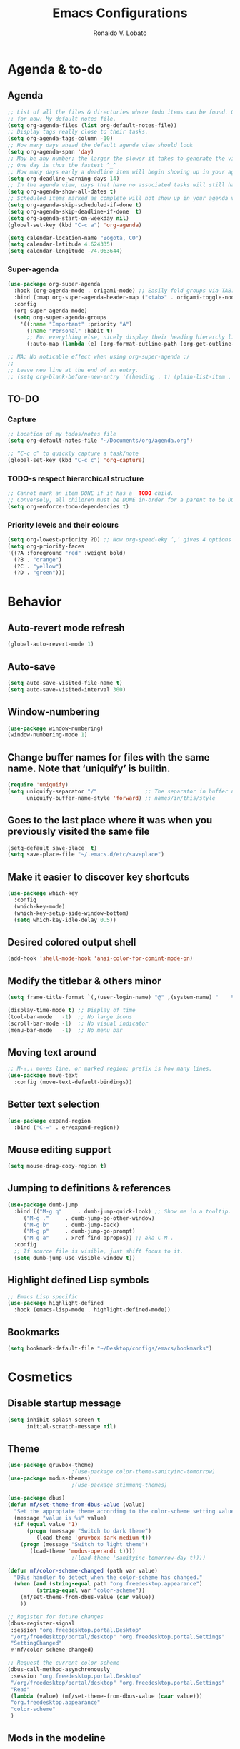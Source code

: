 #+TITLE: Emacs Configurations
#+AUTHOR: Ronaldo V. Lobato
#+EMAIL: vieira.lobato@gmail.com
#+OPTIONS: toc:nil num:nil

* Agenda & to-do
** Agenda

#+BEGIN_SRC emacs-lisp
;; List of all the files & directories where todo items can be found. Only one
;; for now: My default notes file.
(setq org-agenda-files (list org-default-notes-file))
;; Display tags really close to their tasks.
(setq org-agenda-tags-column -10)
;; How many days ahead the default agenda view should look
(setq org-agenda-span 'day)
;; May be any number; the larger the slower it takes to generate the view.
;; One day is thus the fastest ^_^
;; How many days early a deadline item will begin showing up in your agenda list.
(setq org-deadline-warning-days 14)
;; In the agenda view, days that have no associated tasks will still have a line showing the date.
(setq org-agenda-show-all-dates t)
;; Scheduled items marked as complete will not show up in your agenda view.
(setq org-agenda-skip-scheduled-if-done t)
(setq org-agenda-skip-deadline-if-done  t)
(setq org-agenda-start-on-weekday nil)
(global-set-key (kbd "C-c a") 'org-agenda)

(setq calendar-location-name "Bogota, CO")
(setq calendar-latitude 4.624335)
(setq calendar-longitude -74.063644)
#+END_SRC

*** Super-agenda

#+BEGIN_SRC emacs-lisp
(use-package org-super-agenda
  :hook (org-agenda-mode . origami-mode) ;; Easily fold groups via TAB.
  :bind (:map org-super-agenda-header-map ("<tab>" . origami-toggle-node))
  :config
  (org-super-agenda-mode)
  (setq org-super-agenda-groups
	'((:name "Important" :priority "A")
	  (:name "Personal" :habit t)
	  ;; For everything else, nicely display their heading hierarchy list.
	  (:auto-map (lambda (e) (org-format-outline-path (org-get-outline-path)))))))

;; MA: No noticable effect when using org-super-agenda :/
;;
;; Leave new line at the end of an entry.
;; (setq org-blank-before-new-entry '((heading . t) (plain-list-item . t)))
#+END_SRC

** TO-DO

*** Capture

#+BEGIN_SRC emacs-lisp
;; Location of my todos/notes file
(setq org-default-notes-file "~/Documents/org/agenda.org")

;; “C-c c” to quickly capture a task/note
(global-set-key (kbd "C-c c") 'org-capture)
#+END_SRC

*** TODO-s respect hierarchical structure

#+BEGIN_SRC emacs-lisp
;; Cannot mark an item DONE if it has a  TODO child.
;; Conversely, all children must be DONE in-order for a parent to be DONE.
(setq org-enforce-todo-dependencies t)
#+END_SRC

*** Priority levels and their colours

#+begin_src emacs-lisp
(setq org-lowest-priority ?D) ;; Now org-speed-eky ‘,’ gives 4 options
(setq org-priority-faces
'((?A :foreground "red" :weight bold)
  (?B . "orange")
  (?C . "yellow")
  (?D . "green")))
#+end_src

* Behavior
** Auto-revert mode refresh

#+BEGIN_SRC emacs-lisp
(global-auto-revert-mode 1)
#+END_SRC

** Auto-save

#+BEGIN_SRC emacs-lisp
(setq auto-save-visited-file-name t)
(setq auto-save-visited-interval 300)
#+END_SRC

** Window-numbering

#+BEGIN_SRC emacs-lisp
(use-package window-numbering)
(window-numbering-mode 1)
#+END_SRC

** Change buffer names for files with the same name. Note that ‘uniquify’ is builtin.

#+BEGIN_SRC emacs-lisp
(require 'uniquify)
(setq uniquify-separator "/"               ;; The separator in buffer names.
      uniquify-buffer-name-style 'forward) ;; names/in/this/style
#+END_SRC

** Goes to the last place where it was when you previously visited the same file

#+BEGIN_SRC emacs-lisp
(setq-default save-place  t)
(setq save-place-file "~/.emacs.d/etc/saveplace")
#+END_SRC

** Make it easier to discover key shortcuts

#+BEGIN_SRC emacs-lisp
(use-package which-key
  :config
  (which-key-mode)
  (which-key-setup-side-window-bottom)
  (setq which-key-idle-delay 0.5))
#+END_SRC

** Desired colored output shell

#+BEGIN_SRC emacs-lisp
(add-hook 'shell-mode-hook 'ansi-color-for-comint-mode-on)
#+END_SRC

** Modify the titlebar & others minor

#+BEGIN_SRC emacs-lisp
(setq frame-title-format `(,(user-login-name) "@" ,(system-name) "    %f"))
#+END_SRC

#+BEGIN_SRC emacs-lisp
(display-time-mode t) ;; Display of time
(tool-bar-mode   -1)  ;; No large icons
(scroll-bar-mode -1)  ;; No visual indicator
(menu-bar-mode   -1)  ;; No menu bar
#+END_SRC

** Moving text around

#+BEGIN_SRC emacs-lisp
;; M-↑,↓ moves line, or marked region; prefix is how many lines.
(use-package move-text
  :config (move-text-default-bindings))
#+END_SRC

** Better text selection

#+BEGIN_SRC emacs-lisp
(use-package expand-region
  :bind ("C-=" . er/expand-region))
#+END_SRC

** Mouse editing support

#+BEGIN_SRC emacs-lisp
(setq mouse-drag-copy-region t)
#+END_SRC

** Jumping to definitions & references

#+BEGIN_SRC emacs-lisp
(use-package dumb-jump
  :bind (("M-g q"     . dumb-jump-quick-look) ;; Show me in a tooltip.
	 ("M-g ."     . dumb-jump-go-other-window)
	 ("M-g b"     . dumb-jump-back)
	 ("M-g p"     . dumb-jump-go-prompt)
	 ("M-g a"     . xref-find-apropos)) ;; aka C-M-.
  :config
  ;; If source file is visible, just shift focus to it.
  (setq dumb-jump-use-visible-window t))
#+END_SRC

** Highlight defined Lisp symbols

#+BEGIN_SRC emacs-lisp
;; Emacs Lisp specific
(use-package highlight-defined
  :hook (emacs-lisp-mode . highlight-defined-mode))
#+END_SRC

** Bookmarks

#+begin_src emacs-lisp
(setq bookmark-default-file "~/Desktop/configs/emacs/bookmarks")
#+end_src

* Cosmetics

** Disable startup message

#+BEGIN_SRC emacs-lisp
(setq inhibit-splash-screen t
      initial-scratch-message nil)
#+END_SRC

** Theme

#+BEGIN_SRC emacs-lisp
(use-package gruvbox-theme)
					;(use-package color-theme-sanityinc-tomorrow)
(use-package modus-themes)
					;(use-package stimmung-themes)

(use-package dbus)
(defun mf/set-theme-from-dbus-value (value)
  "Set the appropiate theme according to the color-scheme setting value."
  (message "value is %s" value)
  (if (equal value '1)
      (progn (message "Switch to dark theme")
	     (load-theme 'gruvbox-dark-medium t))
    (progn (message "Switch to light theme")
	   (load-theme 'modus-operandi t))))
					;(load-theme 'sanityinc-tomorrow-day t))))

(defun mf/color-scheme-changed (path var value)
  "DBus handler to detect when the color-scheme has changed."
  (when (and (string-equal path "org.freedesktop.appearance")
	     (string-equal var "color-scheme"))
    (mf/set-theme-from-dbus-value (car value))
    ))

;; Register for future changes
(dbus-register-signal
 :session "org.freedesktop.portal.Desktop"
 "/org/freedesktop/portal/desktop" "org.freedesktop.portal.Settings"
 "SettingChanged"
 #'mf/color-scheme-changed)

;; Request the current color-scheme
(dbus-call-method-asynchronously
 :session "org.freedesktop.portal.Desktop"
 "/org/freedesktop/portal/desktop" "org.freedesktop.portal.Settings"
 "Read"
 (lambda (value) (mf/set-theme-from-dbus-value (caar value)))
 "org.freedesktop.appearance"
 "color-scheme"
 )
#+End_SRC

** Mods in the modeline

#+BEGIN_SRC emacs-lisp
(use-package mood-line
  :config
  (mood-line-mode t))
#+END_SRC

** Flashing when something goes wrong

 #+BEGIN_SRC emacs-lisp
 (setq visible-bell 1)
 (blink-cursor-mode 1)
 #+END_SRC

** Dimming unused windows

#+BEGIN_SRC emacs-lisp
(use-package dimmer
  :config (dimmer-mode))
#+END_SRC

** Highlight matching ‘parenthesis’

#+BEGIN_SRC emacs-lisp
(setq show-paren-delay  0)
(setq show-paren-style 'mixed)
(show-paren-mode)
#+END_SRC

** Rainbow-mode

#+BEGIN_SRC emacs-lisp
(use-package rainbow-mode)
#+END_SRC

** Rainbow delimiters

#+BEGIN_SRC emacs-lisp
(use-package rainbow-delimiters
  :hook ((org-mode prog-mode text-mode) . rainbow-delimiters-mode))
#+END_SRC

** Unique highlighting to identifiers

#+BEGIN_SRC emacs-lisp
(use-package color-identifiers-mode
  :config (global-color-identifiers-mode))
;; Sometimes just invoke: M-x color-identifiers:refresh
(run-with-idle-timer 5 t 'color-identifiers:refresh)
#+END_SRC

** Visual line mode

#+BEGIN_SRC emacs-lisp
;; Bent arrows at the end and start of long lines.
(setq visual-line-fringe-indicators '(left-curly-arrow right-curly-arrow))
(global-visual-line-mode 1)
#+END_SRC

* Git

** auto-commit

#+begin_src emacs-lisp
(use-package git-auto-commit-mode)
#+end_src

** Magit

#+BEGIN_SRC emacs-lisp
(use-package magit
  :bind
  ("C-x g" . magit-status)
  ("C-c m" . magit-blame)
  :config (magit-add-section-hook 'magit-status-sections-hook
				    'magit-insert-unpushed-to-upstream
				    'magit-insert-unpushed-to-upstream-or-recent
				    'replace))
#+END_SRC

* Personal information

#+BEGIN_SRC emacs-lisp
(setq user-full-name "Ronaldo V. Lobato"
      user-mail-address "vieira.lobato@gmail.com")
#+END_SRC

* Spelling
** Cleaning-up any accidental trailing white-space

#+BEGIN_SRC emacs-lisp
(add-hook 'before-save-hook 'whitespace-cleanup)
#+END_SRC

** Word Completion

*** Company

**** configs

#+BEGIN_SRC emacs-lisp
(use-package company
  :config
  (global-company-mode 1)
  (setq ;; Only 3 letters required for completion to activate.
   company-minimum-prefix-length 3
   ;; Search other buffers for compleition candidates
   ;; company-dabbrev-other-buffers t
   ;; company-dabbrev-code-other-buffers t
   ;; Show candidates according to importance, then case, then in-buffer frequency
   company-transformers '(company-sort-by-backend-importance
			  company-sort-prefer-same-case-prefix
			  company-sort-by-occurrence)
   ;; Flushright any annotations for a compleition;
   ;; e.g., the description of what a snippet template word expands into.
   company-tooltip-align-annotations t
   ;; Allow (lengthy) numbers to be eligible for completion.
   company-complete-number t
   ;; M-⟪num⟫ to select an option according to its number.
   company-show-numbers t
   ;; Show 10 items in a tooltip; scrollbar otherwise or C-s ^_^
   company-tooltip-limit 10
   ;; Edge of the completion list cycles around.
   company-selection-wrap-around t
   ;; Do not downcase completions by default.
   company-dabbrev-downcase 0 ; nil
   ;; Even if I write something with the ‘wrong’ case,
   ;; provide the ‘correct’ casing.
   company-dabbrev-ignore-case nil
   ;; Immediately activate completion.
   company-idle-delay 0)
  ;; Use C-/ to manually start company mode at point. C-/ is used by undo-tree.
  ;; Override all minor modes that use C-/; bind-key* is discussed below.
  (bind-key* "C-/" #'company-manual-begin)
  ;; Bindings when the company list is active.
  :bind (:map company-active-map
	      ("C-d" . company-show-doc-buffer) ;; In new temp buffer
	      ("<tab>" . company-complete-selection)
	      ;; Use C-n,p for navigation in addition to M-n,p
	      ("C-n" . (lambda () (interactive) (company-complete-common-or-cycle 1)))
	      ("C-p" . (lambda () (interactive) (company-complete-common-or-cycle -1)))))
;; It's so fast that we don't need a key-binding to start it!
#+END_SRC

**** company quickhelp

#+BEGIN_SRC emacs-lisp
(use-package company-quickhelp
  :config
  (setq company-quickhelp-delay 1))
  (company-quickhelp-mode)
#+END_SRC

**** company-suggest

##+begin_src emacs-lisp
(use-package company-suggest)
(setq company-suggest-complete-sentence t)
(add-to-list 'company-backends 'company-suggest-google)
(add-to-list 'company-backends 'company-suggest-wiktionary)
#+end_src

**** Company-web

#+begin_src emacs-lisp
  (require 'company)
  (use-package company-web)
  (require 'company-web)                          ; load company mode html backend
#+end_src

**** Company-math

#+begin_src emacs-lisp
(use-package company-math)
;; global activation of the unicode symbol completion
(add-to-list 'company-backends 'company-math-symbols-unicode)
(use-package math-symbol-lists)
#+end_src

**** Company-AUCTeX

#+begin_src emacs-lisp
(use-package company-auctex)
(require 'company-auctex)
(company-auctex-init)
#+end_src

**** Company-c-headers

#+begin_src emacs-lisp
(use-package company-c-headers)
(add-to-list 'company-backends 'company-c-headers)
#+end_src

** Yasnippet

#+BEGIN_SRC emacs-lisp
(use-package yasnippet
  :init (yas-global-mode 1))
#+END_SRC

** Emacs-langtool

#+BEGIN_SRC emacs-lisp
(use-package langtool
  :bind
  ("C-c l" . langtool-check)
  ("C-c d l" . langtool-check-done)
  :custom
  (langtool-java-classpath
   "/usr/share/languagetool:/usr/share/java/languagetool/*"))
#+END_SRC

** Word Wrapping

#+BEGIN_SRC emacs-lisp
(dolist (hook '(text-mode-hook latex-mode-hook tex-mode-hook))
  (add-hook hook (lambda () (set-fill-column 70))))
(dolist (hook '(python-mode-hook prog-mode-hook list-mode-hook))
  (add-hook hook (lambda () (set-fill-column 70))))
(add-hook 'text-mode-hook 'turn-on-auto-fill)
(add-hook 'org-mode-hook 'turn-on-auto-fill)
#+END_SRC

** Flyspell mode

#+BEGIN_SRC emacs-lisp
(use-package flyspell
  :hook (
	 ((org-mode text-mode) . flyspell-mode)
	 ((prog-mode c-mode-hook emacs-lisp-mode-hook) . flyspell-prog-mode)
	 )
  )
#+END_SRC

** Guess-language

   #+begin_src emacs-lisp
(use-package guess-language
  :hook ((text-mode TeX-mode web-mode) . guess-language-mode)

  :config
  (setq guess-language-langcodes
	'((en . ("en_US" "English"))
	  (pt . ("pt_BR" "Portuguese"))
	  (es . ("es" "Spanish"))
	  )
	guess-language-languages '(en pt es)
	guess-language-min-paragraph-length 20)
  )
   #+end_src

** Synosaurus

#+BEGIN_SRC emacs-lisp
(use-package synosaurus
  :init    (synosaurus-mode)
  :config  (setq synosaurus-choose-method 'popup) ;; 'ido is default.
	   (global-set-key (kbd "M-#") 'synosaurus-choose-and-replace))
#+END_SRC

** Wordnet as a dictionary via the wordnut

#+begin_src emacs-lisp
(use-package wordnut
 :bind ("M-!" . wordnut-lookup-current-word))
#+end_src

** Write-good

#+BEGIN_SRC emacs-lisp
(use-package writegood-mode
  ;; Load this whenver I'm composing prose.
  :hook (text-mode org-mode)
  ;; Some additional weasel words.
  :config
  (--map (push it writegood-weasel-words)
	 '("some" "simple" "simply" "easy" "often" "easily" "probably"
	   "clearly"               ;; Is the premise undeniably true?
	   "experience shows"      ;; Whose? What kind? How does it do so?
	   "may have"              ;; It may also have not!
	   "it turns out that")))  ;; How does it turn out so?
	   ;; ↯ What is the evidence of highighted phrase? ↯
#+END_SRC

** Define word

#+BEGIN_SRC emacs-lisp
(use-package define-word)
#+END_SRC

** Placeholder Text

#+BEGIN_SRC emacs-lisp
(use-package lorem-ipsum :defer t)
#+END_SRC

** Google translate

#+BEGIN_SRC emacs-lisp
(use-package google-translate
 :defer t
 :config
   (global-set-key "\C-ct" 'google-translate-at-point))
#+END_SRC

** speed-type

      #+begin_src emacs-lisp
(use-package speed-type)
      #+end_src

* Frameworks & libraries
** Async

#+BEGIN_SRC emacs-lisp
(use-package async)
(autoload 'dired-async-mode "dired-async.el" nil t)
(dired-async-mode 1)
(async-bytecomp-package-mode 1)
#+END_SRC

*** ob-async

#+begin_src emacs-lisp
(use-package ob-async)
#+end_src

** Dired

#+BEGIN_SRC emacs-lisp
(use-package dired-subtree
  :bind (:map dired-mode-map
	      ("i" . dired-subtree-toggle)))
#+END_SRC

#+BEGIN_SRC emacs-lisp
(use-package dired-collapse
  :hook (dired-mode . dired-collapse-mode))
#+END_SRC

#+BEGIN_SRC emacs-lisp
(use-package dired-filter
  :hook (dired-mode . (lambda () (dired-filter-group-mode)
				 (dired-filter-by-garbage)))
  :custom
    (dired-garbage-files-regexp
      "\\(?:\\.\\(?:aux\\|bak\\|dvi\\|log\\|orig\\|rej\\|toc\\|out\\)\\)\\'")
    (dired-filter-group-saved-groups
      '(("default"
	 ("Org"    (extension "org"))
	 ("Executables" (exexutable))
	 ("Directories" (directory))
	 ("PDF"    (extension "pdf"))
	 ("LaTeX"  (extension "tex" "bib"))
	 ("Images" (extension "png"))
	 ("Code"   (extension "hs" "agda" "lagda"))
	 ("Archives"(extension "zip" "rar" "gz" "bz2" "tar"))))))
#+END_SRC

** Having a workspace manager in Emacs

#+begin_src emacs-lisp
(use-package perspective
  :defer t
  :config ;; Activate it.
	  (persp-mode)
	  ;; In the modeline, tell me which workspace I'm in.
	  (persp-turn-on-modestring))
#+end_src

** Helm
*** General

#+BEGIN_SRC emacs-lisp
(use-package helm
 :init (helm-mode t)
 :bind (("M-x"     . helm-M-x)
	("C-x C-f" . helm-find-files)
	("C-x b"   . helm-mini)     ;; See buffers & recent files; more useful.
	("C-x r b" . helm-filtered-bookmarks)
	("C-x C-r" . helm-recentf)  ;; Search for recently edited files
	("C-c i"   . helm-imenu)
	("C-h a"   . helm-apropos)
	;; Look at what was cut recently & paste it in.
	("M-y" . helm-show-kill-ring)

	:map helm-map
	;; We can list ‘actions’ on the currently selected item by C-z.
	("C-z" . helm-select-action)
	;; Let's keep tab-completetion anyhow.
	("TAB"   . helm-execute-persistent-action)
	("<tab>" . helm-execute-persistent-action)))
#+END_SRC

*** Current buffers, recent files, and bookmarks

#+BEGIN_SRC emacs-lisp
(setq helm-mini-default-sources '(helm-source-buffers-list
				    helm-source-recentf
				    helm-source-bookmarks
				    helm-source-bookmark-set
				    helm-source-buffer-not-found))
#+END_SRC

*** helm-lsp

#+BEGIN_SRC emacs-lisp
(use-package helm-lsp
  :config
  (define-key lsp-mode-map [remap xref-find-apropos] #'helm-lsp-workspace-symbol))
#+END_SRC

*** helm-swoop

#+BEGIN_SRC emacs-lisp
(use-package helm-swoop
  :bind  (("C-s"     . 'helm-swoop)           ;; search current buffer
	  ("C-M-s"   . 'helm-multi-swoop-all) ;; Search all buffer
	  ;; Go back to last position where ‘helm-swoop’ was called
	  ("C-S-s" . 'helm-swoop-back-to-last-point))
  :custom (helm-swoop-speed-or-color nil "Give up colour for speed.")
	  (helm-swoop-split-with-multiple-windows nil "Do not split window inside the current window."))
#+END_SRC

*** helm-company

#+BEGIN_SRC emacs-lisp
(use-package helm-company)
(eval-after-load 'company
  '(progn
     (define-key company-mode-map (kbd "C-:") 'helm-company)
     (define-key company-active-map (kbd "C-:") 'helm-company)))
#+END_SRC

*** helm-org

#+begin_src emacs-lisp
(use-package helm-org) ;; Helm for org headlines and keywords completion.
(add-to-list 'helm-completing-read-handlers-alist
	     '(org-set-tags-command . helm-org-completing-read-tags))
#+end_src

*** helm-css

#+begin_src emacs-lisp
(use-package helm-css-scss)
(require 'helm-css-scss)
#+end_src

*** helm-sage

#+begin_src emacs-lisp
(use-package helm-sage)
(eval-after-load "sage-shell-mode"
  '(sage-shell:define-keys sage-shell-mode-map
     "C-c C-i"  'helm-sage-complete
     "C-c C-h"  'helm-sage-describe-object-at-point
     "M-r"      'helm-sage-command-history
     "C-c o"    'helm-sage-output-history))
#+end_src

** Hydra

#+begin_src emacs-lisp
(use-package hydra)
(use-package pretty-hydra)
#+end_src

** Markdown-mode

#+begin_src emacs-lisp
(use-package markdown-mode
  :mode ("README\\.md\\'" . gfm-mode)
  :init (setq markdown-command "multimarkdown"))
(setq markdown-command "pandoc")
#+end_src

** PKGBUILD-mode

#+begin_src emacs-lisp
(use-package pkgbuild-mode)

(autoload 'pkgbuild-mode "pkgbuild-mode.el" "PKGBUILD mode." t)
(setq auto-mode-alist (append '(("/PKGBUILD$" . pkgbuild-mode))
			      auto-mode-alist))
#+end_src

** PO mode

   #+begin_src emacs-lisp
(setq auto-mode-alist
      (cons '("\\.po\\'\\|\\.po\\." . po-mode) auto-mode-alist))
(autoload 'po-mode "po-mode" "Major mode for translators to edit PO files" t)
#+end_src

** Projectile

#+BEGIN_SRC emacs-lisp
(use-package projectile)
(projectile-mode +1)
(define-key projectile-mode-map (kbd "s-p") 'projectile-command-map)
(define-key projectile-mode-map (kbd "C-c p") 'projectile-command-map)
#+END_SRC

** Ripgrep

#+BEGIN_SRC emacs-lisp
(use-package rg
  :config
  (global-set-key (kbd "M-s g") 'rg)
  (global-set-key (kbd "M-s d") 'rg-dwim))
(use-package helm-rg)
#+END_SRC

** Bufler

#+begin_src emacs-lisp
(use-package bufler)
#+end_src

** treemacs

#+begin_src emacs-lisp
(use-package treemacs
  :ensure t
  :defer t
  :init
  (with-eval-after-load 'winum
    (define-key winum-keymap (kbd "M-0") #'treemacs-select-window))
  :config
  (progn
    (setq treemacs-collapse-dirs                   (if treemacs-python-executable 3 0)
	  treemacs-deferred-git-apply-delay        0.5
	  treemacs-directory-name-transformer      #'identity
	  treemacs-display-in-side-window          t
	  treemacs-eldoc-display                   'simple
	  treemacs-file-event-delay                5000
	  treemacs-file-extension-regex            treemacs-last-period-regex-value
	  treemacs-file-follow-delay               0.2
	  treemacs-file-name-transformer           #'identity
	  treemacs-follow-after-init               t
	  treemacs-expand-after-init               t
	  treemacs-find-workspace-method           'find-for-file-or-pick-first
	  treemacs-git-command-pipe                ""
	  treemacs-goto-tag-strategy               'refetch-index
	  treemacs-header-scroll-indicators        '(nil . "^^^^^^")'
	  treemacs-hide-dot-git-directory          t
	  treemacs-indentation                     2
	  treemacs-indentation-string              " "
	  treemacs-is-never-other-window           nil
	  treemacs-max-git-entries                 5000
	  treemacs-missing-project-action          'ask
	  treemacs-move-forward-on-expand          nil
	  treemacs-no-png-images                   nil
	  treemacs-no-delete-other-windows         t
	  treemacs-project-follow-cleanup          nil
	  treemacs-persist-file                    (expand-file-name ".cache/treemacs-persist" user-emacs-directory)
	  treemacs-position                        'left
	  treemacs-read-string-input               'from-child-frame
	  treemacs-recenter-distance               0.1
	  treemacs-recenter-after-file-follow      nil
	  treemacs-recenter-after-tag-follow       nil
	  treemacs-recenter-after-project-jump     'always
	  treemacs-recenter-after-project-expand   'on-distance
	  treemacs-litter-directories              '("/node_modules" "/.venv" "/.cask")
	  treemacs-show-cursor                     nil
	  treemacs-show-hidden-files               t
	  treemacs-silent-filewatch                nil
	  treemacs-silent-refresh                  nil
	  treemacs-sorting                         'alphabetic-asc
	  treemacs-select-when-already-in-treemacs 'move-back
	  treemacs-space-between-root-nodes        t
	  treemacs-tag-follow-cleanup              t
	  treemacs-tag-follow-delay                1.5
	  treemacs-text-scale                      nil
	  treemacs-user-mode-line-format           nil
	  treemacs-user-header-line-format         nil
	  treemacs-wide-toggle-width               70
	  treemacs-width                           35
	  treemacs-width-increment                 1
	  treemacs-width-is-initially-locked       t
	  treemacs-workspace-switch-cleanup        nil)

    ;; The default width and height of the icons is 22 pixels. If you are
    ;; using a Hi-DPI display, uncomment this to double the icon size.
    ;;(treemacs-resize-icons 44)

    (treemacs-follow-mode t)
    (treemacs-filewatch-mode t)
    (treemacs-fringe-indicator-mode 'always)
    (when treemacs-python-executable
      (treemacs-git-commit-diff-mode t))

    (pcase (cons (not (null (executable-find "git")))
		 (not (null treemacs-python-executable)))
      (`(t . t)
       (treemacs-git-mode 'deferred))
      (`(t . _)
       (treemacs-git-mode 'simple)))

    (treemacs-hide-gitignored-files-mode nil))
  :bind
  (:map global-map
	("M-0"       . treemacs-select-window)
	("C-x t 1"   . treemacs-delete-other-windows)
	("C-x t t"   . treemacs)
	("C-x t d"   . treemacs-select-directory)
	("C-x t B"   . treemacs-bookmark)
	("C-x t C-t" . treemacs-find-file)
	("C-x t M-t" . treemacs-find-tag)))

(use-package treemacs-evil
  :after (treemacs evil)
  :ensure t)

(use-package treemacs-projectile
  :after (treemacs projectile)
  :ensure t)

(use-package treemacs-icons-dired
  :hook (dired-mode . treemacs-icons-dired-enable-once)
  :ensure t)

(use-package treemacs-magit
  :after (treemacs magit)
  :ensure t)

(use-package treemacs-persp ;;treemacs-perspective if you use perspective.el vs. persp-mode
  :after (treemacs persp-mode) ;;or perspective vs. persp-mode
  :ensure t
  :config (treemacs-set-scope-type 'Perspectives))

(use-package treemacs-tab-bar ;;treemacs-tab-bar if you use tab-bar-mode
  :after (treemacs)
  :ensure t
  :config (treemacs-set-scope-type 'Tabs))
#+end_src

* Programming languages
** Adds spacing around operators

#+BEGIN_SRC emacs-lisp
(use-package electric-operator
:hook (c-mode . electric-operator-mode))
#+END_SRC

** C

#+BEGIN_SRC emacs-lisp
(defun c-lineup-arglist-tabs-only (ignored)
  "Line up argument lists by tabs, not spaces"
  (let* ((anchor (c-langelem-pos c-syntactic-element))
	   (column (c-langelem-2nd-pos c-syntactic-element))
	   (offset (- (1+ column) anchor))
	   (steps (floor offset c-basic-offset)))
    (* (max steps 1)
	 c-basic-offset)))

(add-hook 'c-mode-common-hook
	    (lambda ()
	      ;; Add kernel style
	      (c-add-style
	       "linux-tabs-only"
	       '("linux" (c-offsets-alist
			  (arglist-cont-nonempty
			   c-lineup-gcc-asm-reg
			   c-lineup-arglist-tabs-only))))))

(add-hook 'c-mode-hook (lambda ()
			   (setq indent-tabs-mode t)
			   (setq show-trailing-whitespace t)
			   (c-set-style "linux-tabs-only")))
#+END_SRC

** dap-mode

#+BEGIN_SRC emacs-lisp
(use-package dap-mode)
(add-hook 'dap-stopped-hook
	  (lambda (arg) (call-interactively #'dap-hydra)))
#+END_SRC

** Documentation pop-up on a completion

#+BEGIN_SRC emacs-lisp
(use-package company-quickhelp
 :config
   (setq company-quickhelp-delay 0.1)
   (company-quickhelp-mode))
#+END_SRC

** Eldoc

#+BEGIN_SRC emacs-lisp
(use-package eldoc
  :hook (emacs-lisp-mode . turn-on-eldoc-mode)
	(lisp-interaction-mode . turn-on-eldoc-mode)
	(haskell-mode . turn-on-haskell-doc-mode)
	(haskell-mode . turn-on-haskell-indent))
#+END_SRC

** Elisp

*** Disable silly docstring warnings when editing elisp

#+BEGIN_SRC emacs-lisp
(with-eval-after-load 'flycheck
(add-to-list 'flycheck-disabled-checkers 'emacs-lisp-checkdoc))
#+END_SRC

*** Matching parens

#+begin_src emacs-lisp
(add-hook 'emacs-lisp-mode-hook #'check-parens)
#+end_src

** Flycheck

#+BEGIN_SRC emacs-lisp
(use-package flycheck
  :init (global-flycheck-mode)
  :custom (flycheck-display-errors-delay .3))
					; evaluate diagnostics before "lsp is not a valid syntax check
(require 'lsp-diagnostics)
(lsp-diagnostics-flycheck-enable)
(flycheck-add-mode 'proselint 'latex-mode)
(flycheck-add-next-checker 'lsp 'proselint)
#+END_SRC

** GO

#+BEGIN_SRC emacs-lisp
(use-package go-mode
  :defer t
  :mode "\\*.go\\'"
  :init
  (add-hook 'before-save-hook 'gofmt-before-save)
  (local-set-key (kbd "M-.") 'godef-jump)
  (add-hook 'go-mode-hook (lambda ()
			      (set (make-local-variable 'company-backends) '(company-go))
			      (company-mode))))

(use-package company-go)
#+END_SRC

** HTML

#+BEGIN_SRC emacs-lisp
(use-package web-mode
  :defer t
  :mode ("\\.html\\'" "\\.jinja\\'")
  :config (setq web-mode-markup-indent-offset 2
		  web-mode-code-indent-offset 2))

(use-package emmet-mode
  :config (add-hook 'web-mode-hook 'emmet-mode))
#+END_SRC

** Julia

*** Julia-mode

#+begin_src emacs-lisp
(use-package julia-mode)
#+end_src

** lsp-mode

#+BEGIN_SRC emacs-lisp
  ;; set prefix for lsp-command-keymap (few alternatives - "C-l", "C-c l")
  (setq lsp-keymap-prefix "s-l")

  (use-package lsp-mode
    :hook (;; replace XXX-mode with concrete major-mode(e. g. python-mode)
	   ((prog-mode julia-mode org-mode ess-mode) . lsp)
	   ;; if you want which-key integration
	   (lsp-mode . lsp-enable-which-key-integration))
    :commands lsp)
#+END_SRC

#+begin_src emacs-lisp
  (use-package lsp-ltex
  :hook ((text-mode latex-mode org-mode) . (lambda ()
		       (require 'lsp-ltex)
		       (lsp))))  ; or lsp-deferred
#+end_src

** lsp-ui

#+BEGIN_SRC emacs-lisp
(use-package lsp-ui)
#+END_SRC

** lsp-ivy

#+begin_src emacs-lisp
(use-package lsp-ivy)
#+end_src

** lsp-julia

#+begin_src emacs-lisp
(use-package lsp-julia
  :config
  (setq lsp-julia-default-environment "~/.julia/environments/v1.7"))
#+end_src

** Python

*** Elpy

#+begin_src emacs-lisp
(use-package elpy
  :init
  (elpy-enable))
#+end_src

** Rust

#+BEGIN_SRC emacs-lisp
(use-package rustic)
#+END_SRC

** Jupyter

#+begin_src emacs-lisp
(use-package jupyter)
#+end_src

** R

#+begin_src emacs-lisp
(use-package ess)

;; R-internals manual
;;; ESS
(add-hook 'ess-mode-hook
      (lambda ()
	(ess-set-style 'C++ 'quiet)
	;; Because
	;;                                 DEF GNU BSD K&R C++
	;; ess-indent-level                  2   2   8   5   4
	;; ess-continued-statement-offset    2   2   8   5   4
	;; ess-brace-offset                  0   0  -8  -5  -4
	;; ess-arg-function-offset           2   4   0   0   0
	;; ess-expression-offset             4   2   8   5   4
	;; ess-else-offset                   0   0   0   0   0
	;; ess-close-brace-offset            0   0   0   0   0
	(add-hook 'local-write-file-hooks
	      (lambda ()
	    (ess-nuke-trailing-whitespace)))))
;;(setq ess-nuke-trailing-whitespace-p 'ask)
;; or even
(setq ess-nuke-trailing-whitespace-p t)
;; Perl
(add-hook 'perl-mode-hook
      (lambda () (setq perl-indent-level 4)))
#+end_src

#+begin_src emacs-lisp
(use-package poly-R)

(use-package poly-markdown)

(add-to-list 'auto-mode-alist '("\\.Rmd" . poly-markdown-mode))
#+end_src

** Sage

*** sage-shell-mode

#+begin_src emacs-lisp
(use-package sage-shell-mode
  :init
  (sage-shell:define-alias)
  :config
  (setq sage-shell:use-prompt-toolkit nil)
  :hook
  (sage-shell-mode-hook . eldoc-mode)
  (sage-shell:sage-mode-hook . eldoc-mode)
  (sage-shell-after-prompt-hook . sage-shell-view-mode)
  )
#+end_src

*** ob-sagemath

#+begin_src emacs-lisp
(use-package ob-sagemath
  :config
(setq org-babel-default-header-args:sage '((:session . t)
					   (:results . "output")))
(with-eval-after-load "org"
  (define-key org-mode-map (kbd "C-c c") 'ob-sagemath-execute-async))
)
#+end_src

* Security

#+BEGIN_SRC emacs-lisp
(require 'epa-file)
(epa-file-enable)
#+END_SRC

* Email

#+BEGIN_SRC emacs-lisp
(use-package gnus
:config
(setq user-mail-address "vieira.lobato@gmail.com"
user-full-name "Ronaldo V. Lobato")

(setq gnus-select-method '(nnnil))
(setq gnus-secondary-select-methods
'((nntp "news.gwene.org")
(nnimap "gmail"
(nnimap-address "imap.gmail.com")
(nnimap-server-port "imaps")
(nnimap-stream ssl)
(nnmail-expiry-target "nnimap+gmail:[Gmail]/Trash")
(nnmail-expiry-wait immediate))))

(setq smtpmail-smtp-server "smtp.gmail.com"
smtpmail-smtp-service 587
gnus-ignored-newsgroups "^to\\.\\|^[0-9. ]+\\( \\|$\\)\\|^[\"]\"[#'()]")

(setq send-mail-function		'smtpmail-send-it
message-send-mail-function	'smtpmail-send-it)

(defun my-message-mode-setup ()
(setq fill-column 72)
(turn-on-auto-fill))
(add-hook 'message-mode-hook 'my-message-mode-setup)
(add-hook 'gnus-group-mode-hook 'gnus-topic-mode)
(setq mail-user-agent 'message-user-agent)
(setq compose-mail-user-agent-warnings nil)
(setq message-mail-user-agent nil)    ; default is `gnus'
(setq mail-signature "Ronaldo V. Lobato\nrvlobato.com\n")
(setq message-signature "Ronaldo V. Lobato\nrvlobato.com\n")
(setq message-citation-line-format "%f [%Y-%m-%d, %R %z]:\n")
(setq message-citation-line-function 'message-insert-formatted-citation-line)
(setq message-confirm-send nil)
(setq message-kill-buffer-on-exit t)
(setq message-wide-reply-confirm-recipients t)
(setq message-default-charset 'utf-8)
(setq gnus-gcc-mark-as-read t)
(setq gnus-agent t)
(setq gnus-novice-user nil)
;; checking sources
(setq gnus-check-new-newsgroups 'ask-server)
(setq gnus-read-active-file 'some)
;; dribble
(setq gnus-use-dribble-file nil)
(setq gnus-use-cache 'use-as-much-cache-as-possible)
(setq gnus-asynchronous t)
(setq gnus-use-article-prefetch 15)

(setq gnus-home-directory "~/Documents/gnus"
nnfolder-directory "~/Documents/gnus/Mail/archive"
message-directory "~/Documents/gnus/Mail"
nndraft-directory "~/Documents/gnus/Drafts"
gnus-cache-directory "~/Documents/gnus/cache")

:bind ("C-c m" . gnus))

;mm-encode
(setq mm-encrypt-option 'guided)

;mml-sec
(setq mml-secure-openpgp-encrypt-to-self t)
(setq mml-secure-openpgp-sign-with-sender t)
(setq mml-secure-smime-encrypt-to-self t)
(setq mml-secure-smime-sign-with-sender t)

(setq send-mail-function 'async-smtpmail-send-it)
(setq message-send-mail-function 'async-smtpmail-send-it)

#+END_SRC

* Org
*** Obtain Org-mode along with the extras

#+BEGIN_SRC emacs-lisp
(use-package org
  :ensure org-plus-contrib
  :config (require 'ox-extra)
  (ox-extras-activate '(ignore-headlines))
  )
#+END_SRC

*** Configs

#+BEGIN_SRC emacs-lisp
;; Fold all headlines on startup
(setq org-startup-folded t)
;; Fold all source blocks on startup.
(setq org-hide-block-startup t)

;; Lists may be labelled with letters.
(setq org-list-allow-alphabetical t)

;; Avoid accidentally editing folded regions, say by adding text after an Org “⋯”.
(setq org-catch-invisible-edits 'show)

;; I use indentation-sensitive programming languages
(setq org-src-preserve-indentation t)

;; Tab should do indent in code blocks
(setq org-src-tab-acts-natively t)

;; Give quote and verse blocks a nice look
(setq org-fontify-quote-and-verse-blocks t)

;; Pressing ENTER on a link should follow it.
(setq org-return-follows-link t)

;; Do not confirm before evaluation
(setq org-confirm-babel-evaluate nil)

;; Do not evaluate code blocks when exporting
(setq org-export-babel-evaluate nil)

;; Show images when opening a file
(setq org-startup-with-inline-images t)

;; Show images after evaluating code blocks
(add-hook 'org-babel-after-execute-hook 'org-display-inline-images)
;; Size images
(setq org-image-actual-width 500)

;; shift selection
(setq org-support-shift-select t)

;; remove validate
(setq org-html-validation-link nil)

;; set my postamble
(setq org-html-postamble
      "Created by: %a on %d. Last Updated: %C")

; In the modeline, show the name of the function we’re currently working
(add-hook 'org-mode-hook 'which-function-mode)
#+END_SRC

*** Some initial languages to support

#+BEGIN_SRC emacs-lisp
(org-babel-do-load-languages
   'org-babel-load-languages
   '(
     (emacs-lisp . t)
     (shell      . t)
     (python     . t)
     (haskell    . t)
     (ruby       . t)
     (ocaml      . t)
     (C          . t)  ;; Captial “C” gives access to C, C++, D
     (dot        . t)
     (latex      . t)
     (org        . t)
     (makefile   . t)
     (jupyter    . t)
     )
   )
#+END_SRC

*** Keep the current heading stuck at the top of the window.

#+BEGIN_SRC emacs-lisp
(use-package org-sticky-header
 :hook (org-mode . org-sticky-header-mode)
 :config
 (setq-default
  org-sticky-header-full-path 'full
  ;; Child and parent headings are seperated by a /.
  org-sticky-header-outline-path-separator " / "))
#+END_SRC

*** Bullets

#+BEGIN_SRC emacs-lisp
(use-package org-bullets
  :hook (org-mode . org-bullets-mode))
#+END_SRC

*** Org produced htmls are coloured

#+begin_src emacs-lisp
(use-package htmlize :defer t)
#+end_src

*** ox-reveal

#+begin_src emacs-lisp
(use-package ox-reveal)
#+end_src

*** org-latex-impatient

#+begin_src emacs-lisp
(use-package org-latex-impatient
  :hook (org-mode . org-latex-impatient-mode)
  :init
  (setq org-latex-impatient-tex2svg-bin
	;; location of tex2svg executable
	"~/.local/bin/tex2svg"))
#+end_src

* Social network

** Twitter

#+begin_src emacs-lisp
(use-package twittering-mode)
(setq twittering-use-master-password t)
#+end_src

* References
** Zotero

#+begin_src emacs-lisp
(use-package zotxt)
#+end_src

# EOF
-
